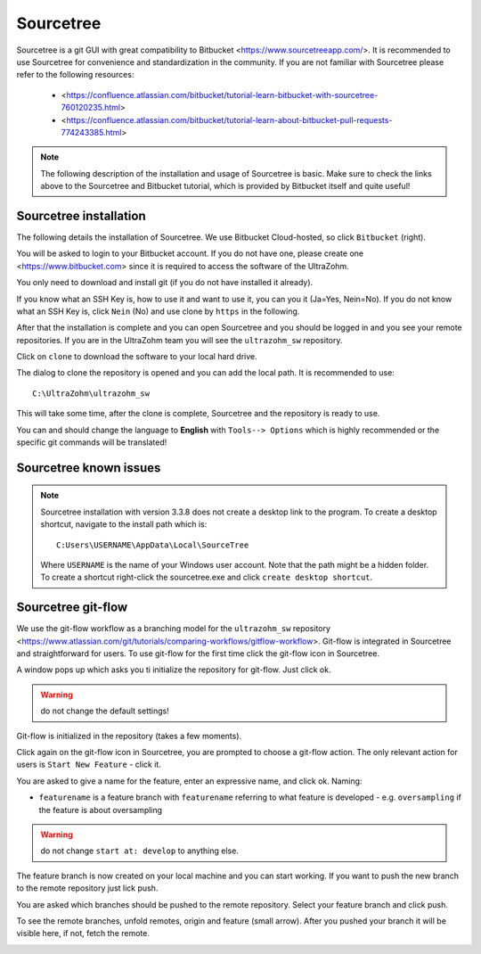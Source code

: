 ==========
Sourcetree
==========

Sourcetree is a git GUI with great compatibility to Bitbucket <https://www.sourcetreeapp.com/>.
It is recommended to use Sourcetree for convenience and standardization in the community.
If you are not familiar with Sourcetree please refer to the following resources:

  * <https://confluence.atlassian.com/bitbucket/tutorial-learn-bitbucket-with-sourcetree-760120235.html>
  * <https://confluence.atlassian.com/bitbucket/tutorial-learn-about-bitbucket-pull-requests-774243385.html>

.. note::

  The following description of the installation and usage of Sourcetree is basic.
  Make sure to check the links above to the Sourcetree and Bitbucket tutorial, which is provided by Bitbucket itself and quite useful!

Sourcetree installation
***********************

The following details the installation of Sourcetree.
We use Bitbucket Cloud-hosted, so click ``Bitbucket`` (right).

.. image:: ./images_git/sourcetree_anmeldung.png

You will be asked to login to your Bitbucket account. If you do not have one, please create one <https://www.bitbucket.com> since it is required to access the software of the UltraZohm.

.. image:: ./images_git/sourcetree_login.png

.. image:: ./images_git/sourcetree_auth_successful.png

.. image:: ./images_git/sourcetree_success.png

You only need to download and install git (if you do not have installed it already).

.. image:: ./images_git/sourcetree_installer2.png

If you know what an SSH Key is, how to use it and want to use it, you can you it (Ja=Yes, Nein=No).
If you do not know what an SSH Key is, click ``Nein`` (No) and use clone by ``https`` in the following.

.. image:: ./images_git/sourcetree_ssh.png

After that the installation is complete and you can open Sourcetree and you should be logged in and you see your remote repositories.
If you are in the UltraZohm team you will see the ``ultrazohm_sw`` repository.

.. image:: ./images_git/sourcetree_offen.png

Click on ``clone`` to download the software to your local hard drive.

.. image:: ./images_git/sourcetree_clone.png

The dialog to clone the repository is opened and you can add the local path. It is recommended to use:

::

  C:\UltraZohm\ultrazohm_sw

.. image:: ./images_git/sourcetree_clone2.png

This will take some time, after the clone is complete, Sourcetree and the repository is ready to use.

.. image:: ./images_git/sourcetree_cloned.png

You can and should change the language to **English** with ``Tools--> Options`` which is highly recommended or the specific git commands will be translated!

.. image:: ./images_git/sourcetree_sprache.png

Sourcetree known issues
***********************

.. note::

  Sourcetree installation with version 3.3.8 does not create a desktop link to the program.
  To create a desktop shortcut, navigate to the install path which is:
  ::

    C:Users\USERNAME\AppData\Local\SourceTree

  Where ``USERNAME`` is the name of your Windows user account. Note that the path might be a hidden folder.
  To  create a shortcut right-click the sourcetree.exe and click ``create desktop shortcut``.


Sourcetree git-flow
*******************

We use the git-flow workflow as a branching model for the ``ultrazohm_sw`` repository <https://www.atlassian.com/git/tutorials/comparing-workflows/gitflow-workflow>.
Git-flow is integrated in Sourcetree and straightforward for users.
To use git-flow for the first time click the git-flow icon in Sourcetree.

.. image:: ./images_git/gitflow1.png

A window pops up which asks you ti initialize the repository for git-flow. Just click ok.

.. warning::

  do not change the default settings!

.. image:: ./images_git/gitflow2.png

Git-flow is initialized in the repository (takes a few moments).

.. image:: ./images_git/gitflow3.png

Click again on the git-flow icon in Sourcetree, you are prompted to choose a git-flow action.
The only relevant action for users is ``Start New Feature`` - click it.

.. image:: ./images_git/gitflow4.png

You are asked to give a name for the feature, enter an expressive name, and click ok.
Naming:

* ``featurename`` is a feature branch with ``featurename`` referring to what feature is developed - e.g. ``oversampling`` if the feature is about oversampling

.. warning::

  do not change ``start at: develop`` to anything else.

.. image:: ./images_git/gitflow5.png

The feature branch is now created on your local machine and you can start working.
If you want to push the new branch to the remote repository just lick push.

.. image:: ./images_git/gitflow6.png

You are asked which branches should be pushed to the remote repository.
Select your feature branch and click push.

.. image:: ./images_git/gitflow7.png

To see the remote branches, unfold remotes, origin and feature (small arrow).
After you pushed your branch it will be visible here, if not, fetch the remote.

.. image:: ./images_git/gitflow8.png


.. Sourcetree stash changes
.. ------------------------
..
.. TODO: Stash
